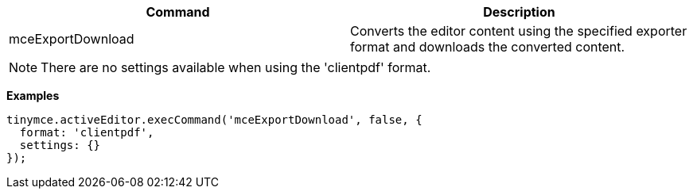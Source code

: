 |===
| Command | Description

| mceExportDownload
| Converts the editor content using the specified exporter format and downloads the converted content.
|===

NOTE: There are no settings available when using the 'clientpdf' format.

*Examples*

[source, js]
----
tinymce.activeEditor.execCommand('mceExportDownload', false, {
  format: 'clientpdf',
  settings: {}
});
----

